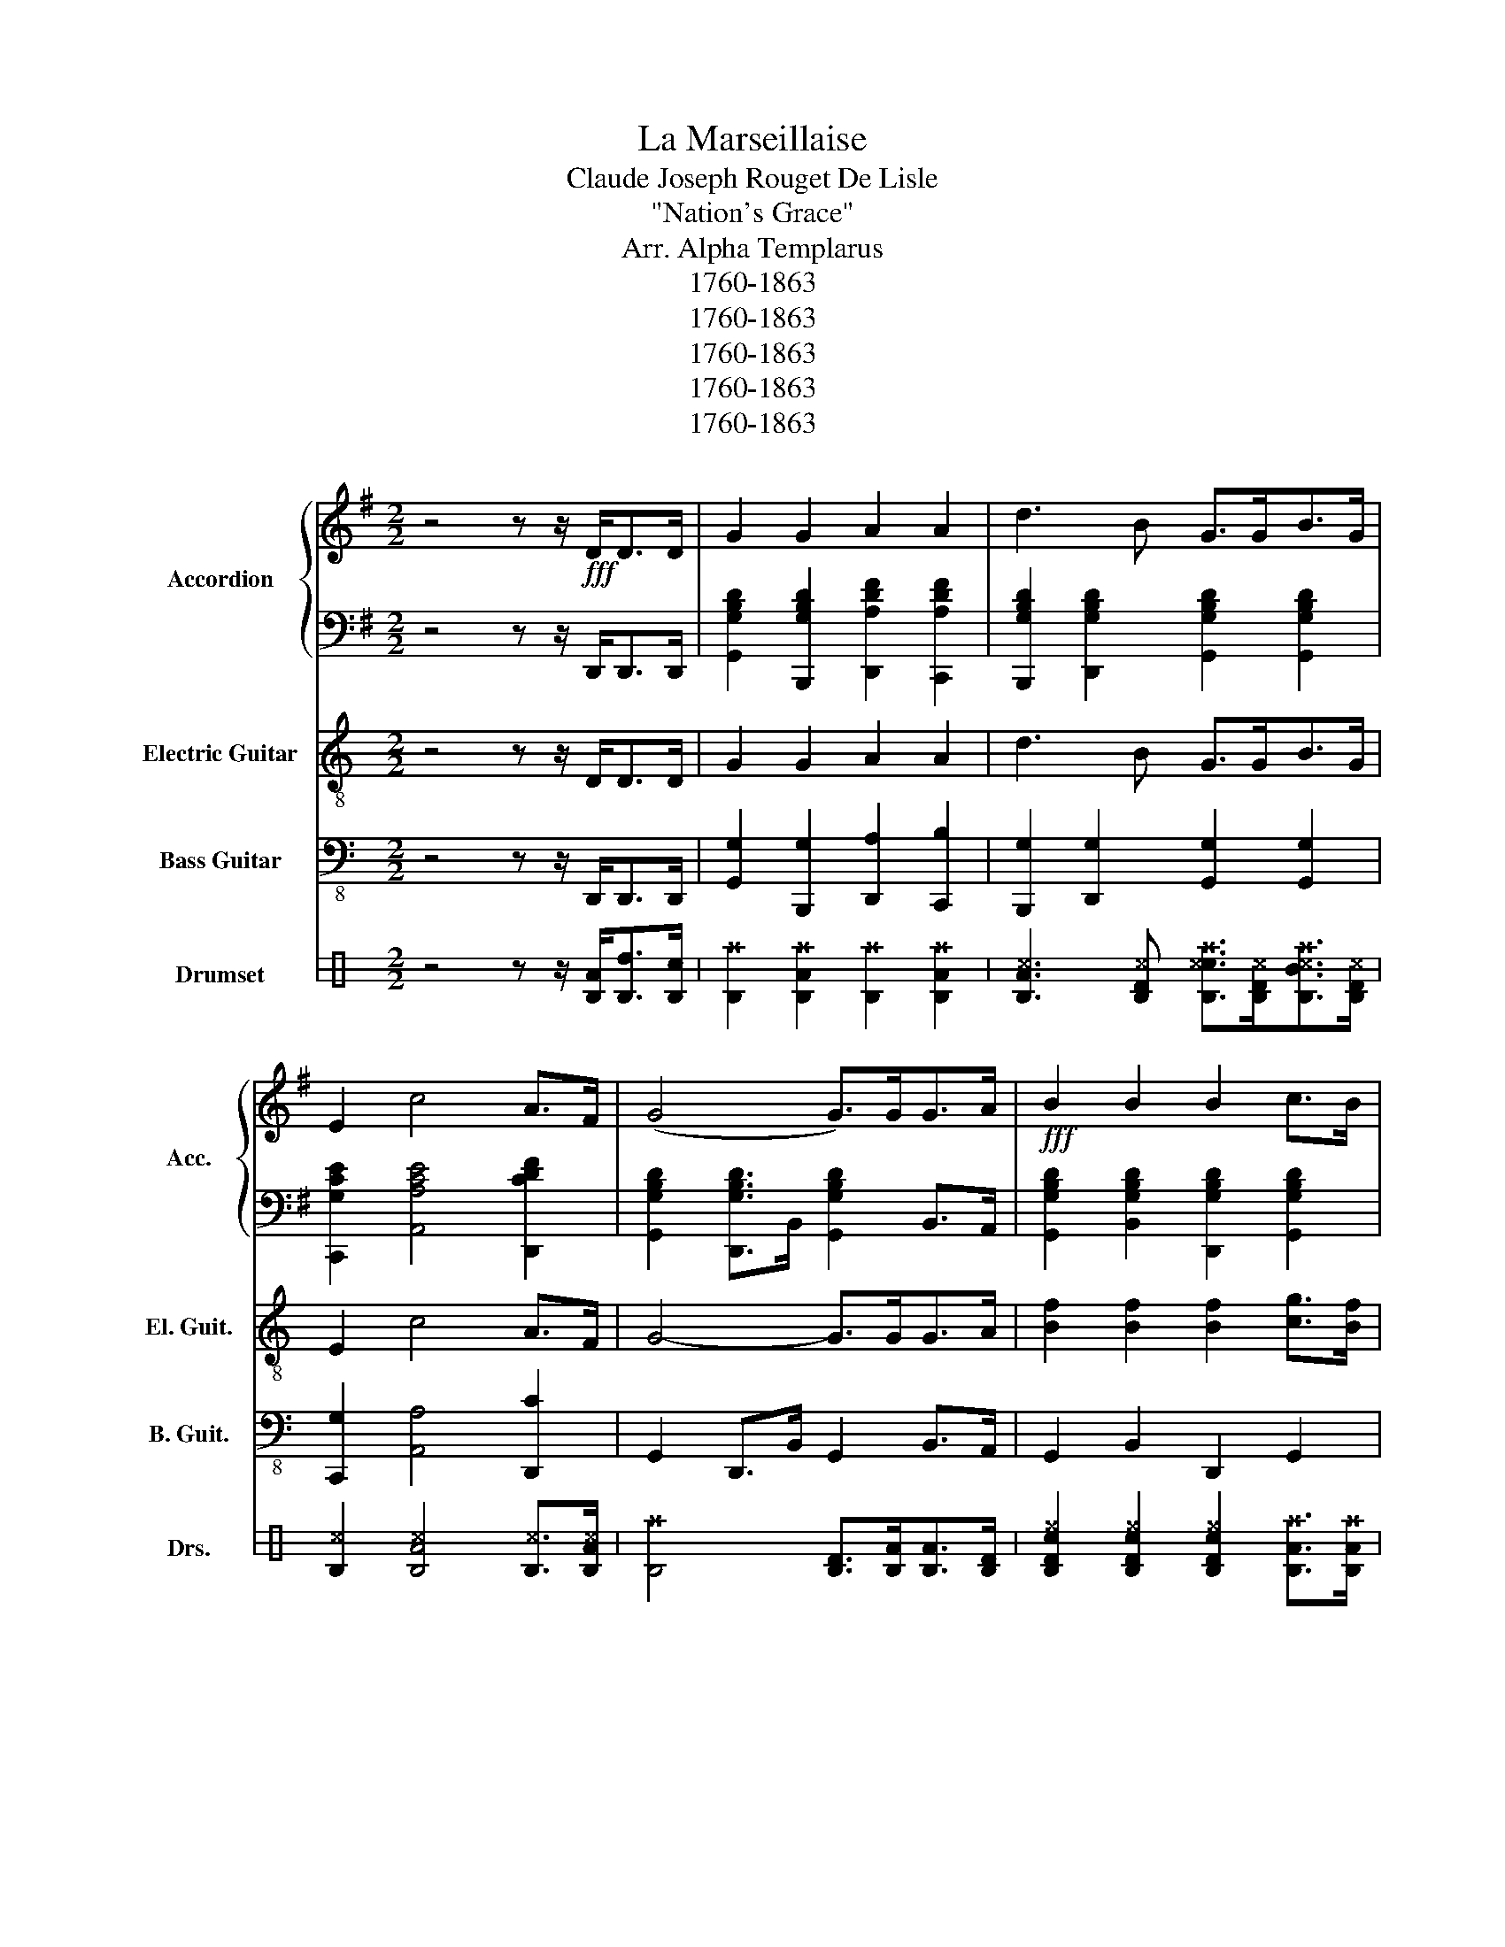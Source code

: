 X:1
T:La Marseillaise
T:Claude Joseph Rouget De Lisle
T:"Nation's Grace"
T:Arr. Alpha Templarus
T:1760-1863
T:1760-1863
T:1760-1863
T:1760-1863
T:1760-1863
Z:1760-1863
%%score { 1 | 2 } 3 4 ( 5 6 7 8 )
L:1/8
M:2/2
K:G
V:1 treble nm="Accordion" snm="Acc."
V:2 bass 
V:3 treble-8 nm="Electric Guitar" snm="El. Guit."
V:4 bass-8 nm="Bass Guitar" snm="B. Guit."
V:5 perc stafflines=3 nm="Drumset" snm="Drs."
K:none
I:percmap A A 40 normal
I:percmap B B 45 normal
I:percmap D D 35 normal
I:percmap F F 43 normal
I:percmap ^B, B, 44 x
I:percmap ^c c 46 x
I:percmap ^e e 42 x
I:percmap ^f f 49 x
I:percmap ^g g 52 x
I:percmap _B B 54 diamond
I:percmap c c 56 inverted-triangle
I:percmap d d 50 normal
V:6 perc stafflines=3 
K:none
I:percmap B B 45 normal
I:percmap D D 35 normal
I:percmap F F 43 normal
I:percmap ^B, B, 44 x
I:percmap c c 47 normal
V:7 perc stafflines=3 
K:none
I:percmap A A 40 normal
I:percmap B B 45 normal
I:percmap F F 41 normal
I:percmap ^g g 55 x
I:percmap c c 47 normal
I:percmap d d 50 normal
V:8 perc stafflines=3 
K:none
I:percmap A A 40 normal
I:percmap _B B 54 diamond
I:percmap c c 56 inverted-triangle
V:1
 z4 z z/!fff! D<DD/ | G2 G2 A2 A2 | d3 B G>GB>G | E2 c4 A>F | (G4 G>)GG>A |!fff! B2 B2 B2 c>B | %6
 B2 A4 A>B | c2 c2 c2 d>c | B6 d>d | d2 B>G d2 B>G |!fff! (D4 D>)DD>F | A4 c2 A>F | A2 G2 =F4 | %13
 E2 G2 G2 F>G | A6 z A |!fff! _B3 =B BBcd | A6 _BA | G3 G G_BAG | G2 F2 z2 z d | _B3 =B BBcd | %20
!fff! A6 _BA | G3 G G_BAG | G2 F2 z2 z d || (d4 d>)dB>G | A4 z2 z d |!fff! (d4 d>)dB>G | A4 z2 D2 | %27
 G6 A2 | B4 z4 | c4 d2 e2 |!fff! (A4 A) z e2 | d4 d>Bc>A | !fermata!G8!D.C.! |] %33
V:2
 z4 z z/ D,,<D,,D,,/ | [G,,G,B,D]2 [B,,,G,B,D]2 [D,,A,DF]2 [C,,A,DF]2 | %2
 [B,,,G,B,D]2 [D,,G,B,D]2 [G,,G,B,D]2 [G,,G,B,D]2 | [C,,G,CE]2 [A,,A,CE]4 [D,,CDF]2 | %4
 [G,,G,B,D]2 [D,,G,B,D]>B,, [G,,G,B,D]2 B,,>A,, | [G,,G,B,D]2 [B,,G,B,D]2 [D,,G,B,D]2 [G,,G,B,D]2 | %6
 [D,,G,B,D]2 [D,,A,DF]>D,, [D,,A,DF]2 C,>B,, | [A,,A,CE]2 [A,,A,CE]2 [D,,CDF]2 [D,,CDF]2 | %8
 [G,,G,B,D]2 B,,>D, [G,,G,B,D]2 D,>D, | D,2 B,,>G,, D,2 B,,>G,, | D,2 D,>D, D,2 D,2 | %11
 [C,CDF]4 [C,CDF]4 | [B,,G,B,D]2 [G,,G,B,D]2 [A,,A,C=F]2 [B,,G,B,^F]2 | %13
 [C,G,CE]2 [C,G,CE]2 [_E,,G,C_E]2 [=E,,G,C=E]2 | [D,,A,DF]2 [D,,A,DF]>D,, [D,,A,DF]2 [D,,A,DF]2 | %15
 [D,,G,_B,D]2 [D,,G,=B,D]2 [D,,G,B,D]2 [D,,G,B,D]2 | [D,,A,DF]2 [D,,A,DF]>D,, [D,,A,DF]2 D,,C,, | %17
 [_B,,,G,_B,D]2 [=B,,,G,=B,D]2 [G,,G,B,D]2 [B,,,G,B,D]2 | %18
 [D,,A,DF]2 [D,,A,DF]>D,, [D,,A,DF]2 [D,,A,DF]2 | %19
 [D,,G,_B,D]2 [D,,G,=B,D]2 [D,,G,B,D]2 [D,,G,B,D]2 | [D,,A,DF]2 [D,,A,DF]>D,, [D,,A,DF]2 D,,C,, | %21
 [_B,,,G,_B,D]2 [=B,,,G,=B,D]2 [G,,G,B,D]2 [B,,,G,B,D]2 | %22
 [D,,A,DF]2 [D,,G,DF]2 D,,D,,/D,,/D,,D,, || [G,,G,B,D]2 [D,,G,B,D]>D,, [D,,G,B,D]2 [D,,G,B,D]2 | %24
 [D,,A,DF]2 [D,,A,DF]>[D,,A,DF] [D,,A,DF]2 D,,2 | %25
 [G,,G,B,D]2 [D,,G,B,D]>D,, [D,,G,B,D]2 [D,,G,B,D]2 | %26
 [D,,A,DF]2 (3[C,A,B,D][C,A,B,D][C,A,B,D] [B,,G,B,D]2 [A,,CDF]2 | %27
 [G,,G,B,D]2 [D,,G,B,D]>D,, [G,,G,B,D]2 [F,,A,DF]2 | %28
 [=F,,G,B,=F]2 [^F,,G,B,^F]>F,, [=F,,G,B,=F]2 [^F,,G,B,^F]2 | %29
 [E,,G,CE]2 [G,,G,CE]>G,, [D,,G,B,D]2 [C,,G,A,CE]2 | %30
 [D,,A,DF]2 [D,,A,DF]>D,, [D,,A,DF] z [C,,CDF]2 | %31
 [B,,,G,B,D]2 [D,,G,B,D]>G,, [B,,,G,B,D]2 [D,,CDF]2 | %32
 [G,,G,B,D]2 [D,,G,B,D]>D,, !fermata![G,,G,B,D]4 |] %33
V:3
[K:C] z4 z z/ D<DD/ | G2 G2 A2 A2 | d3 B G>GB>G | E2 c4 A>F | G4- G>GG>A | %5
 [Bf]2 [Bf]2 [Bf]2 [cg]>[Bf] | [Bf]2 [Ac]4 [Ae]>[Bf] | [cg]2 [cg]2 [cg]2 [da]>[cg] | [GB]6 B>B | %9
 d2 B>G d2 B>G | D4- D>DD>F | A4 c2 A>F | A2 G2 =F4 | E2 G2 G2 F>G | A6 z A | _B3 =B BBcd | %16
 A6 _BA | G3 G G_BAG | G2 F2 z2 z d | _B3 =B BBcd | A6 _BA | G3 G G_BAG | G2 F2 z2 z d || %23
 d4- d>dB>G | A4 z2 z d | d4- d>dB>G | A4 z2 D2 | G6 A2 | B4 z4 | c4 d2 e2 | A4- A z e2 | %31
 d4 d>Bc>A | !fermata!G8 |] %33
V:4
[K:C] z4 z z/ D,,<D,,D,,/ | [G,,G,]2 [B,,,G,]2 [D,,A,]2 [C,,B,]2 | %2
 [B,,,G,]2 [D,,G,]2 [G,,G,]2 [G,,G,]2 | [C,,G,]2 [A,,A,]4 [D,,C]2 | G,,2 D,,>B,, G,,2 B,,>A,, | %5
 G,,2 B,,2 D,,2 G,,2 | D,,2 D,,>D,, D,,2 C,>B,, | [E,B,]2 [E,B,]2 [E,B,]2 [F,C]>[E,B,] | %8
 [B,,D,]6 D,>D, | D,2 B,,>G,, D,2 B,,>G,, | D,2 D,>D, D,2 D,D, | C,4 C,4 | B,,2 G,,2 A,,2 B,,2 | %13
 C,2 C,2 _E,,2 =E,,2 | D,,2 D,,>D,, D,,2 D,,2 | D,,2 D,,2 D,,2 D,,2 | D,,2 D,,>D,, D,,2 D,,C,, | %17
 _B,,,2 =B,,,2 G,,2 B,,,2 | D,,2 D,,>D,, D,,2 D,,2 | D,,2 D,,2 D,,2 D,,2 | %20
 D,,2 D,,>D,, D,,2 D,,C,, | _B,,,2 =B,,,2 G,,2 B,,,2 | %22
 D,,2 D,,2 [D,,A,,D,][D,,A,,D,]/[D,,A,,D,]/[D,,A,,D,][D,,A,,D,] || G,,2 D,,>D,, D,,2 D,,2 | %24
 D,,2 D,,>D,, D,,2 D,,2 | G,,2 D,,>D,, D,,2 D,,2 | D,,2 (3C,C,C, B,,2 A,,2 | %27
 G,,2 D,,>D,, G,,2 F,,2 | =F,,2 ^F,,>=F,, F,,2 ^F,,2 | E,,2 G,,>G,, D,,2 C,,2 | %30
 D,,2 D,,>D,, D,, z C,,2 | B,,,2 D,,>G,, B,,,2 D,,2 | G,,2 D,,>D,, G,,4 |] %33
V:5
[K:C] z4 z z/ [DA]<[Dd][Dc]/ | [D^f]2 [DA^f]2 [D^f]2 [DA^f]2 | %2
 [DA^c]3 [DF^c] [D^cc^f]>[DF^c][DB^c^f]>[DF^c] | [D^c]2 [DA^c]4 [D^c]>[DA^c] | %4
 [D^f]4 [DF]>[DA][DA]>[DF] | [DFc^e]2 [DFc^e]2 [DFc^e]2 [DA^f]>[DA^f] | [D^f]2 D4 [D^c]>[D^c] | %7
 [^B,DA^f]2 [^B,DA^f]2 [^B,DA^f]2 D>D | A/F/B/c/ F/B/F/d/ d/B/c/F<^f[A^c]/ | %9
 ^f2 [A^f]2 ^f2 [A^f]2 | ^f2 [A^f]2 ^f2 [A^f]2 | [A^g]2 [A^g]2 [A^g]2 [A^g]2 | ^f2 ^f2 ^f^f^f^f | %13
 D2 A2 D2 A2 | D2 A2 D2 A2 | D2 A2 D2 A2 | D2 A2 D2 A2 | D2 A2 D2 A2 | D2 A2 D2 A2 | D2 A2 D2 A2 | %20
 [A^f]2 c2 c2 c2 | D2 A2 D2 A2 | D2 A2 D2 A2 || D4 D>DD>D | D4 D/D/D/D/ z D | D4 D>DD>D | %26
 D2 (3DDD D2 D2 | z8 | ^f2 [A_B^f]2 [B_B^f]2 [B_B^f]2 | z8 | z8 | z8 | D2 [DA]2 [DA^f]4 |] %33
V:6
[K:C] x8 | x8 | x8 | x8 | x8 | x8 | x8 | x8 | D2 D2 D2 D>D | D2 D>D D2 D>D | D2 D>D D2 D/D/D/D/ | %11
 D2 D2 D2 D2 | D/D/D/D/ D2 D/D/D/D/ D2 | ^B,2 ^B,2 ^B,2 ^B,2 | ^B,2 ^B,2 ^B,2 ^B,2 | %15
 ^B,2 ^B,2 ^B,2 ^B,2 | ^B,2 ^B,2 ^B,2 ^B,2 | ^B,2 ^B,2 ^B,2 ^B,2 | ^B,2 ^B,2 ^B,2 ^B,2 | %19
 ^B,2 ^B,2 ^B,2 ^B,2 | D2 z2 z4 | ^B,2 ^B,2 ^B,2 ^B,2 | ^B,2 ^B,2 ^B,2 ^B,2 || x8 | x8 | x8 | x8 | %27
 [DF]2 [DF]>[DF] [DB]2 [Dc]2 | D2 D>D D2 D2 | D2 D>D D2 D2 | D2 D>D D z D2 | D2 D>D D2 D2 | x8 |] %33
V:7
[K:C] x8 | x8 | x8 | x8 | x8 | x8 | x8 | x8 | x8 | x8 | x8 | x8 | F/F/F/F/ B/B/B/B/ d/d/d/d/ A2 | %13
 x8 | x8 | x8 | x8 | x8 | x8 | x8 | x8 | x8 | x8 || ^g^g^g^g ^g^g^g^g | ^g^g^g^g ^g^g^g^g | %25
 ^g^g^g^g ^g^g^g^g | ^g^g^g^g ^g^g^g^g | ^g^g^g^g ^g^g^g^g | F/F/F/F/ z2 F/F/F/F/ z2 | %29
 c/c/c/c/ z2 c/c/c/c/ z2 | ^g^g^g^g ^g^g^g^g | ^g^g^g^g ^g^g^g^g | ^g^g^g^g x4 |] %33
V:8
[K:C] x8 | x8 | x8 | x8 | x8 | x8 | x8 | x8 | x8 | x8 | x8 | x8 | x8 | c2 c2 c2 c2 | c2 c2 c2 c2 | %15
 c2 c2 c2 c2 | c2 c2 c2 c2 | c2 c2 c2 c2 | c2 c2 c2 c2 | c2 c2 c2 c2 | x8 | c2 c2 c2 c2 | %22
 c2 c2 c2 c2 || _B2 A2 _B2 A2 | _B2 A2 _B2 A2 | _B2 A2 _B2 A2 | _B2 A2 _B2 A2 | _B2 _B2 _B2 _B2 | %28
 _B2 x6 | _B2 _B2 _B2 _B2 | _B2 _B2 _B2 _B2 | _B2 _B2 _B2 _B2 | _B2 _B2 x4 |] %33

